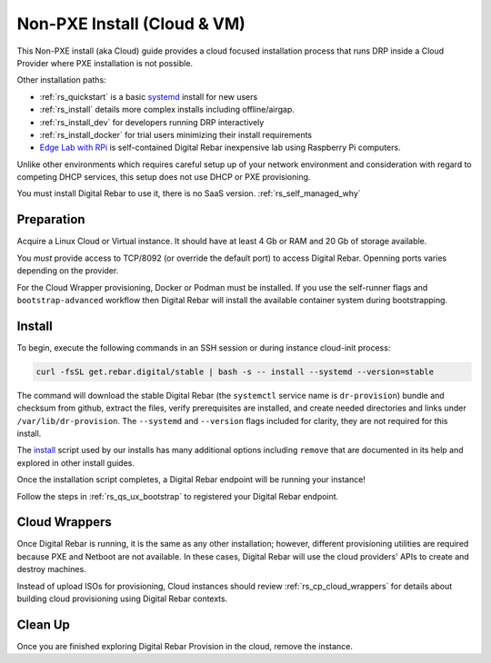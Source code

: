 .. Copyright (c) 2017 RackN Inc.
.. Licensed under the Apache License, Version 2.0 (the "License");
.. Digital Rebar Provision documentation under Digital Rebar master license
.. index::
  pair: Digital Rebar Provision; Install Cloud

.. _rs_install_cloud:

Non-PXE Install (Cloud & VM)
~~~~~~~~~~~~~~~~~~~~~~~~~~~~

This Non-PXE install (aka Cloud) guide provides a cloud focused installation process that runs DRP inside a Cloud Provider where PXE installation is not possible.

Other installation paths:

* :ref:`rs_quickstart` is a basic `systemd <https://en.wikipedia.org/wiki/Systemd>`_ install for new users
* :ref:`rs_install` details more complex installs including offline/airgap.
* :ref:`rs_install_dev` for developers running DRP interactively
* :ref:`rs_install_docker` for trial users minimizing their install requirements
* `Edge Lab with RPi <http://edgelab.digital>`_ is self-contained Digital Rebar inexpensive lab using Raspberry Pi computers.

Unlike other environments which requires careful setup up of your network environment and consideration with regard to competing DHCP services, this setup does not use DHCP or PXE provisioning.

You must install Digital Rebar to use it, there is no SaaS version.  :ref:`rs_self_managed_why`

.. _rs_cloud_preparation:

Preparation
-----------

Acquire a Linux Cloud or Virtual instance.  It should have at least 4 Gb or RAM and 20 Gb of storage available.

You *must* provide access to TCP/8092 (or override the default port) to access Digital Rebar.  Openning ports varies depending on the provider.

For the Cloud Wrapper provisioning, Docker or Podman must be installed.  If you use the self-runner flags and ``bootstrap-advanced`` workflow then Digital Rebar will install the available container system during bootstrapping.

.. _rs_cloud_install:

Install
-------

To begin, execute the following commands in an SSH session or during instance cloud-init process:

.. code-block:: bash

    curl -fsSL get.rebar.digital/stable | bash -s -- install --systemd --version=stable

The command will download the stable Digital Rebar (the ``systemctl`` service name is ``dr-provision``) bundle and checksum from github, extract the files, verify prerequisites are installed, and create needed directories and links under ``/var/lib/dr-provision``.  The ``--systemd`` and ``--version`` flags included for clarity, they are not required for this install.

The `install <http://get.rebar.digital/stable/>`_ script used by our installs has many additional options including ``remove`` that are documented in its help and explored in other install guides.

Once the installation script completes, a Digital Rebar endpoint will be running your instance!

Follow the steps in :ref:`rs_qs_ux_bootstrap` to registered your Digital Rebar endpoint.

.. _rs_cloud_provisioning:

Cloud Wrappers
--------------

Once Digital Rebar is running, it is the same as any other installation; however, different provisioning utilities are required because PXE and Netboot are not available.  In these cases, Digital Rebar will use the cloud providers' APIs to create and destroy machines.

Instead of upload ISOs for provisioning, Cloud instances should review :ref:`rs_cp_cloud_wrappers` for details about building cloud provisioning using Digital Rebar contexts.

.. _rs_cloud_cleanup:

Clean Up
--------

Once you are finished exploring Digital Rebar Provision in the cloud, remove the instance.